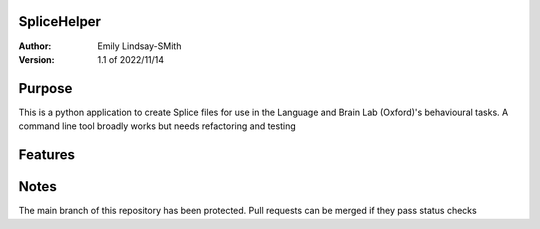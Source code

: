 SpliceHelper
============

:Author:
	Emily Lindsay-SMith
:Version: 1.1 of 2022/11/14

Purpose
=======
This is a python application to create Splice files for use in the Language and Brain Lab (Oxford)'s behavioural tasks.
A command line tool broadly works but needs refactoring and testing 


Features
======

Notes
======
The main branch of this repository has been protected. Pull requests can be merged if they pass status checks
